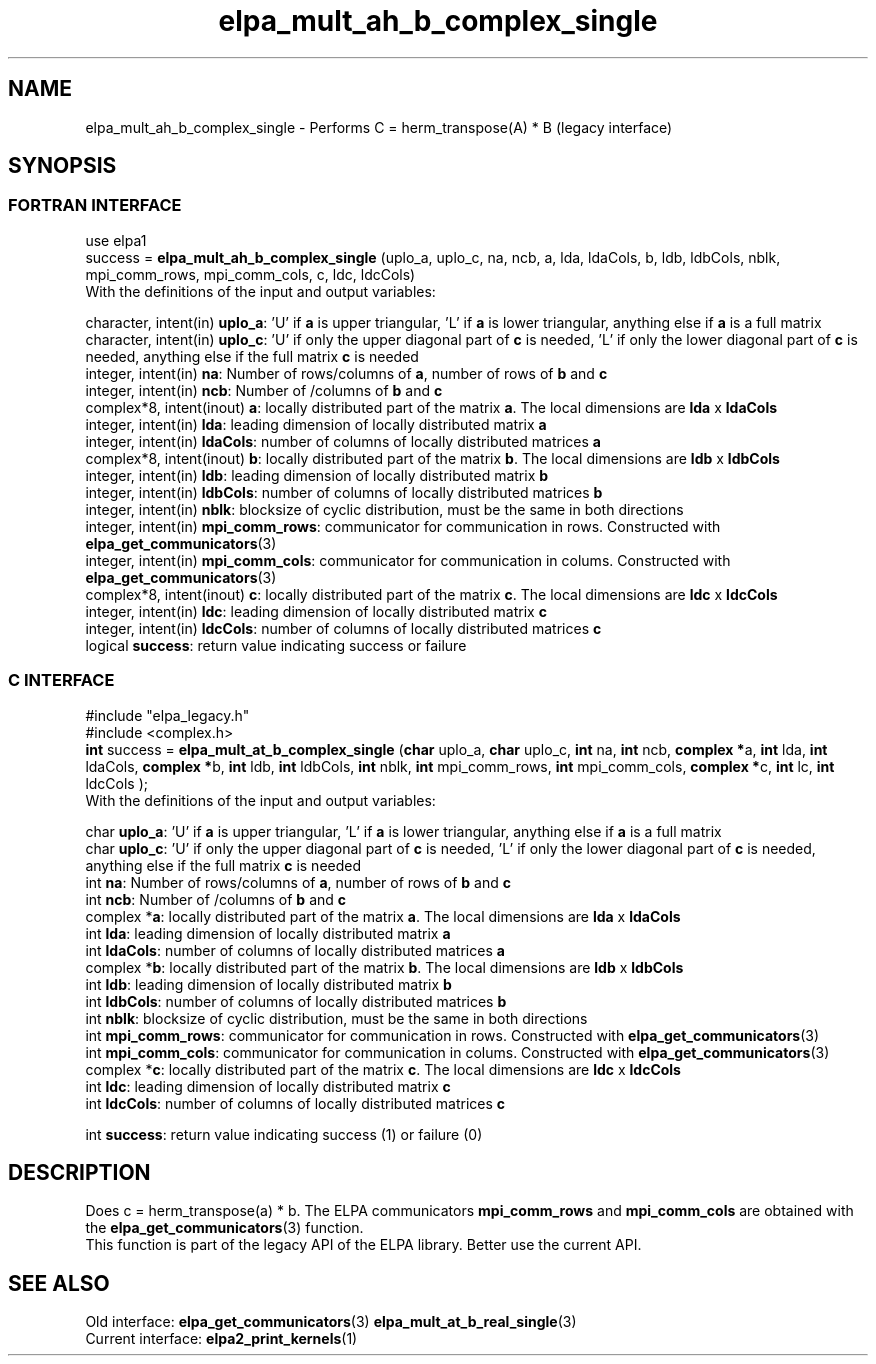 .TH "elpa_mult_ah_b_complex_single" 3 "Wed May 17 2017" "ELPA" \" -*- nroff -*-
.ad l
.nh
.SH NAME
elpa_mult_ah_b_complex_single \- Performs C = herm_transpose(A) * B (legacy interface)
.br

.SH SYNOPSIS
.br
.SS FORTRAN INTERFACE
use elpa1
.br
.br
.RI  "success = \fBelpa_mult_ah_b_complex_single\fP (uplo_a, uplo_c, na, ncb, a, lda, ldaCols, b, ldb, ldbCols, nblk, mpi_comm_rows, mpi_comm_cols, c, ldc, ldcCols)"
.br
.RI " "
.br
.RI "With the definitions of the input and output variables:"

.br
.RI "character, intent(in) \fBuplo_a\fP:         'U' if \fBa\fP  is upper triangular, 'L' if \fBa\fP  is lower triangular, anything else if \fBa\fP  is a full matrix
.br
.RI "character, intent(in) \fBuplo_c\fP:         'U' if only the upper diagonal part of \fBc\fP is needed, 'L' if only the lower diagonal part of \fBc\fP is needed, anything else if the full matrix \fBc\fP is needed
.br
.RI "integer, intent(in)    \fBna\fP:            Number of rows/columns of \fBa\fP, number of rows of \fBb\fP and \fBc\fP"
.br
.RI "integer, intent(in)    \fBncb\fP:           Number of /columns of \fBb\fP and \fBc\fP"
.br
.RI "complex*8,  intent(inout) \fBa\fP:          locally distributed part of the matrix \fBa\fP. The local dimensions are \fBlda\fP x \fBldaCols\fP"
.br
.RI "integer, intent(in)    \fBlda\fP:           leading dimension of locally distributed matrix \fBa\fP"
.br
.RI "integer, intent(in)    \fBldaCols\fP:       number of columns of locally distributed matrices \fBa\fP"
.br
.RI "complex*8,  intent(inout) \fBb\fP:          locally distributed part of the matrix \fBb\fP. The local dimensions are \fBldb\fP x \fBldbCols\fP"
.br
.RI "integer, intent(in)    \fBldb\fP:           leading dimension of locally distributed matrix \fBb\fP"
.br
.RI "integer, intent(in)    \fBldbCols\fP:       number of columns of locally distributed matrices \fBb\fP"
.br
.RI "integer, intent(in)    \fBnblk\fP:          blocksize of cyclic distribution, must be the same in both directions"
.br
.RI "integer, intent(in)    \fBmpi_comm_rows\fP: communicator for communication in rows. Constructed with \fBelpa_get_communicators\fP(3)"
.br
.RI "integer, intent(in)    \fBmpi_comm_cols\fP: communicator for communication in colums. Constructed with \fBelpa_get_communicators\fP(3)"
.br
.RI "complex*8,  intent(inout) \fBc\fP:          locally distributed part of the matrix \fBc\fP. The local dimensions are \fBldc\fP x \fBldcCols\fP"
.br
.RI "integer, intent(in)    \fBldc\fP:           leading dimension of locally distributed matrix \fBc\fP"
.br
.RI "integer, intent(in)    \fBldcCols\fP:       number of columns of locally distributed matrices \fBc\fP"
.br
.RI "logical                \fBsuccess\fP:       return value indicating success or failure"
.br
.SS C INTERFACE
#include "elpa_legacy.h"
.br
#include <complex.h>
.br
.RI "\fBint\fP success = \fBelpa_mult_at_b_complex_single\fP (\fBchar\fP uplo_a, \fBchar\fP uplo_c, \fBint\fP na, \fBint\fP ncb, \fB complex *\fPa, \fBint\fP lda, \fBint\fP ldaCols, \fB complex *\fPb, \fBint\fP ldb, \fBint\fP ldbCols, \fBint\fP nblk, \fBint\fP mpi_comm_rows, \fBint\fP mpi_comm_cols,  \fB complex *\fPc, \fBint\fP lc, \fBint\fP ldcCols );"
.br
.RI " "
.br
.RI "With the definitions of the input and output variables:"

.br
.RI "char \fBuplo_a\fP:         'U' if \fBa\fP  is upper triangular, 'L' if \fBa\fP  is lower triangular, anything else if \fBa\fP  is a full matrix
.br
.RI "char \fBuplo_c\fP:         'U' if only the upper diagonal part of \fBc\fP is needed, 'L' if only the lower diagonal part of \fBc\fP is needed, anything else if the full matrix \fBc\fP is needed
.br
.RI "int \fBna\fP:               Number of rows/columns of \fBa\fP, number of rows of \fBb\fP and \fBc\fP"
.br
.RI "int \fBncb\fP:              Number of /columns of \fBb\fP and \fBc\fP"
.br
.RI "complex *\fBa\fP:           locally distributed part of the matrix \fBa\fP. The local dimensions are \fBlda\fP x \fBldaCols\fP"
.br
.RI "int \fBlda\fP:              leading dimension of locally distributed matrix \fBa\fP"
.br
.RI "int \fBldaCols\fP:          number of columns of locally distributed matrices \fBa\fP"
.br
.RI "complex *\fBb\fP:           locally distributed part of the matrix \fBb\fP. The local dimensions are \fBldb\fP x \fBldbCols\fP"
.br
.RI "int \fBldb\fP:              leading dimension of locally distributed matrix \fBb\fP"
.br
.RI "int \fBldbCols\fP:          number of columns of locally distributed matrices \fBb\fP"
.br
.RI "int \fBnblk\fP:             blocksize of cyclic distribution, must be the same in both directions"
.br
.RI "int \fBmpi_comm_rows\fP:    communicator for communication in rows. Constructed with \fBelpa_get_communicators\fP(3)"
.br
.RI "int \fBmpi_comm_cols\fP:    communicator for communication in colums. Constructed with \fBelpa_get_communicators\fP(3)"
.br
.RI "complex *\fBc\fP:           locally distributed part of the matrix \fBc\fP. The local dimensions are \fBldc\fP x \fBldcCols\fP"
.br
.RI "int \fBldc\fP:              leading dimension of locally distributed matrix \fBc\fP"
.br
.RI "int \fBldcCols\fP:          number of columns of locally distributed matrices \fBc\fP"
.br

.RI "int     \fBsuccess\fP:       return value indicating success (1) or failure (0)

.SH DESCRIPTION
Does c = herm_transpose(a) * b. The ELPA communicators \fBmpi_comm_rows\fP and \fBmpi_comm_cols\fP are obtained with the \fBelpa_get_communicators\fP(3) function.
.br
This function is part of the legacy API of the ELPA library. Better use the current API.
.br
.SH "SEE ALSO"
.br
Old interface:
\fBelpa_get_communicators\fP(3) \fBelpa_mult_at_b_real_single\fP(3)
.br
Current interface:
\fBelpa2_print_kernels\fP(1)

